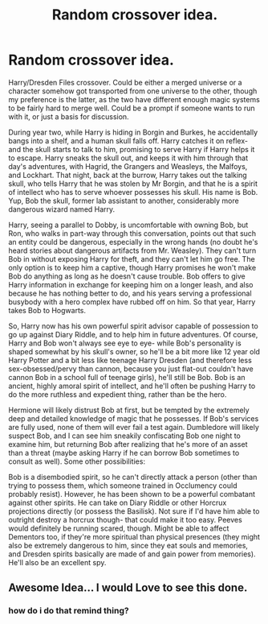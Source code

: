 #+TITLE: Random crossover idea.

* Random crossover idea.
:PROPERTIES:
:Author: AntonBrakhage
:Score: 6
:DateUnix: 1597913538.0
:DateShort: 2020-Aug-20
:FlairText: Prompt
:END:
Harry/Dresden Files crossover. Could be either a merged universe or a character somehow got transported from one universe to the other, though my preference is the latter, as the two have different enough magic systems to be fairly hard to merge well. Could be a prompt if someone wants to run with it, or just a basis for discussion.

During year two, while Harry is hiding in Borgin and Burkes, he accidentally bangs into a shelf, and a human skull falls off. Harry catches it on reflex- and the skull starts to talk to him, promising to serve Harry if Harry helps it to escape. Harry sneaks the skull out, and keeps it with him through that day's adventures, with Hagrid, the Grangers and Weasleys, the Malfoys, and Lockhart. That night, back at the burrow, Harry takes out the talking skull, who tells Harry that he was stolen by Mr Borgin, and that he is a spirit of intellect who has to serve whoever possesses his skull. His name is Bob. Yup, Bob the skull, former lab assistant to another, considerably more dangerous wizard named Harry.

Harry, seeing a parallel to Dobby, is uncomfortable with owning Bob, but Ron, who walks in part-way through this conversation, points out that such an entity could be dangerous, especially in the wrong hands (no doubt he's heard stories about dangerous artifacts from Mr. Weasley). They can't turn Bob in without exposing Harry for theft, and they can't let him go free. The only option is to keep him a captive, though Harry promises he won't make Bob do anything as long as he doesn't cause trouble. Bob offers to give Harry information in exchange for keeping him on a longer leash, and also because he has nothing better to do, and his years serving a professional busybody with a hero complex have rubbed off on him. So that year, Harry takes Bob to Hogwarts.

So, Harry now has his own powerful spirit advisor capable of possession to go up against Diary Riddle, and to help him in future adventures. Of course, Harry and Bob won't always see eye to eye- while Bob's personality is shaped somewhat by his skull's owner, so he'll be a bit more like 12 year old Harry Potter and a bit less like teenage Harry Dresden (and therefore less sex-obsessed/pervy than cannon, because you just flat-out couldn't have cannon Bob in a school full of teenage girls), he'll still be Bob. Bob is an ancient, highly amoral spirit of intellect, and he'll often be pushing Harry to do the more ruthless and expedient thing, rather than be the hero.

Hermione will likely distrust Bob at first, but be tempted by the extremely deep and detailed knowledge of magic that he possesses. If Bob's services are fully used, none of them will ever fail a test again. Dumbledore will likely suspect Bob, and I can see him sneakily confiscating Bob one night to examine him, but returning Bob after realizing that he's more of an asset than a threat (maybe asking Harry if he can borrow Bob sometimes to consult as well). Some other possibilities:

Bob is a disembodied spirit, so he can't directly attack a person (other than trying to possess them, which someone trained in Occlumency could probably resist). However, he has been shown to be a powerful combatant against other spirits. He can take on Diary Riddle or other Horcrux projections directly (or possess the Basilisk). Not sure if I'd have him able to outright destroy a horcrux though- that could make it too easy. Peeves would definitely be running scared, though. Might be able to affect Dementors too, if they're more spiritual than physical presences (they might also be extremely dangerous to him, since they eat souls and memories, and Dresden spirits basically are made of and gain power from memories). He'll also be an excellent spy.


** Awesome Idea... I would Love to see this done.
:PROPERTIES:
:Author: jk-alot
:Score: 3
:DateUnix: 1597956344.0
:DateShort: 2020-Aug-21
:END:

*** how do i do that remind thing?
:PROPERTIES:
:Author: jk-alot
:Score: 3
:DateUnix: 1597956501.0
:DateShort: 2020-Aug-21
:END:

